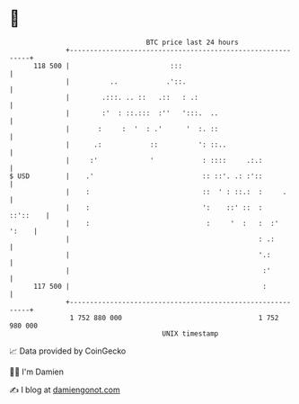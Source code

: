 * 👋

#+begin_example
                                     BTC price last 24 hours                    
                 +------------------------------------------------------------+ 
         118 500 |                         :::                                | 
                 |          ..            .'::.                               | 
                 |        .:::. .. ::   .::   : .:                            | 
                 |        :'  : ::.:::  :''   ':::.  ..                       | 
                 |       :     :  '  : .'      '  :. ::                       | 
                 |      .:            ::          ': ::..                     | 
                 |     :'             '            : ::::     .:.:            | 
   $ USD         |    .'                           :: ::'. .: :'::            | 
                 |    :                            ::  ' : ::.:  :     .      | 
                 |    :                            ':    ::' ::  :   ::'::    | 
                 |    :                             :     '  :   :  :'  ':    | 
                 |                                               : .:         | 
                 |                                               '.:          | 
                 |                                                :'          | 
         117 500 |                                                :           | 
                 +------------------------------------------------------------+ 
                  1 752 880 000                                  1 752 980 000  
                                         UNIX timestamp                         
#+end_example
📈 Data provided by CoinGecko

🧑‍💻 I'm Damien

✍️ I blog at [[https://www.damiengonot.com][damiengonot.com]]
